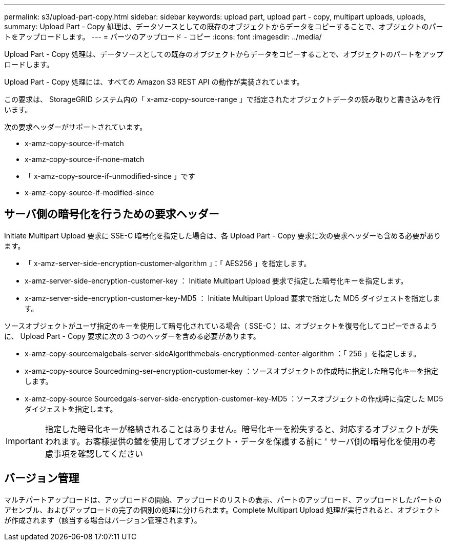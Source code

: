 ---
permalink: s3/upload-part-copy.html 
sidebar: sidebar 
keywords: upload part, upload part - copy, multipart uploads, uploads, 
summary: Upload Part - Copy 処理は、データソースとしての既存のオブジェクトからデータをコピーすることで、オブジェクトのパートをアップロードします。 
---
= パーツのアップロード - コピー
:icons: font
:imagesdir: ../media/


[role="lead"]
Upload Part - Copy 処理は、データソースとしての既存のオブジェクトからデータをコピーすることで、オブジェクトのパートをアップロードします。

Upload Part - Copy 処理には、すべての Amazon S3 REST API の動作が実装されています。

この要求は、 StorageGRID システム内の「 x-amz-copy-source-range 」で指定されたオブジェクトデータの読み取りと書き込みを行います。

次の要求ヘッダーがサポートされています。

* x-amz-copy-source-if-match
* x-amz-copy-source-if-none-match
* 「 x-amz-copy-source-if-unmodified-since 」です
* x-amz-copy-source-if-modified-since




== サーバ側の暗号化を行うための要求ヘッダー

Initiate Multipart Upload 要求に SSE-C 暗号化を指定した場合は、各 Upload Part - Copy 要求に次の要求ヘッダーも含める必要があります。

* 「 x-amz-server-side-encryption-customer-algorithm 」：「 AES256 」を指定します。
* x-amz-server-side-encryption-customer-key ： Initiate Multipart Upload 要求で指定した暗号化キーを指定します。
* x-amz-server-side-encryption-customer-key-MD5 ： Initiate Multipart Upload 要求で指定した MD5 ダイジェストを指定します。


ソースオブジェクトがユーザ指定のキーを使用して暗号化されている場合（ SSE-C ）は、オブジェクトを復号化してコピーできるように、 Upload Part - Copy 要求に次の 3 つのヘッダーを含める必要があります。

* x-amz-copy-sourcemalgebals-server-sideAlgorithmebals-encryptionmed-center-algorithm ：「 256 」を指定します。
* x-amz-copy-source Sourcedming-ser-encryption-customer-key ：ソースオブジェクトの作成時に指定した暗号化キーを指定します。
* x-amz-copy-source Sourcedgals-server-side-encryption-customer-key-MD5 ：ソースオブジェクトの作成時に指定した MD5 ダイジェストを指定します。



IMPORTANT: 指定した暗号化キーが格納されることはありません。暗号化キーを紛失すると、対応するオブジェクトが失われます。お客様提供の鍵を使用してオブジェクト・データを保護する前に ' サーバ側の暗号化を使用の考慮事項を確認してください



== バージョン管理

マルチパートアップロードは、アップロードの開始、アップロードのリストの表示、パートのアップロード、アップロードしたパートのアセンブル、およびアップロードの完了の個別の処理に分けられます。Complete Multipart Upload 処理が実行されると、オブジェクトが作成されます（該当する場合はバージョン管理されます）。

